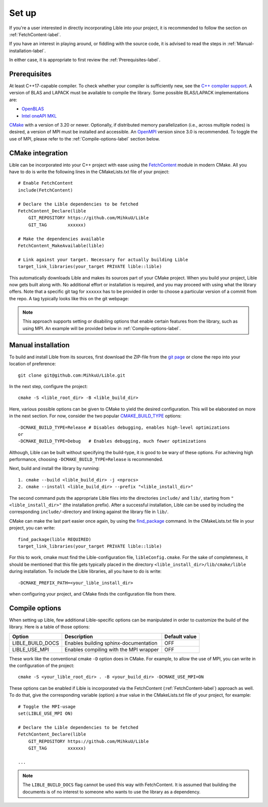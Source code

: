 .. _Set up:

Set up
======

If you're a user interested in directly incorporating Lible into your project, it is recommended 
to follow the section on :ref:`FetchContent-label`.

If you have an interest in playing around, or fiddling with the source code, it is advised to read 
the steps in :ref:`Manual-installation-label`.

In either case, it is appropriate to first review the :ref:`Prerequisites-label`.

.. _Prerequisites-label:

Prerequisites
-------------

At least C++17-capable compiler. To check whether your compiler is sufficiently new, see the
`C++ compiler support <https://en.cppreference.com/w/cpp/compiler_support>`_. A version of BLAS
and LAPACK must be available to compile the library. Some possible BLAS/LAPACK implementations are:

* `OpenBLAS <https://www.openblas.net/>`_
* `Intel oneAPI MKL <https://www.intel.com/content/www/us/en/developer/tools/oneapi/onemkl.html>`_

`CMake <https://cmake.org/>`_ with a version of 3.20 or newer. Optionally, if distributed memory 
parallelization (i.e., across multiple nodes) is desired, a version of MPI must be installed and 
accessible. An `OpenMPI <https://www.open-mpi.org/>`_ version since 3.0 is recommended. To toggle 
the use of MPI, please refer to the :ref:`Compile-options-label` section below.

.. _FetchContent-label:

CMake integration
-----------------

Lible can be incorporated into your C++ project with ease using the
`FetchContent <https://cmake.org/cmake/help/latest/module/FetchContent.html>`_ module
in modern CMake. All you have to do is write the following lines in the CMakeLists.txt file of your 
project::

   # Enable FetchContent
   include(FetchContent)

   # Declare the Lible dependencies to be fetched
   FetchContent_Declare(lible
       GIT_REPOSITORY https://github.com/MihkuU/Lible
       GIT_TAG        xxxxxx)

   # Make the dependencies available
   FetchContent_MakeAvailable(lible)

   # Link against your target. Necessary for actually building Lible
   target_link_libraries(your_target PRIVATE lible::lible)

This automatically downloads Lible and makes its sources part of your CMake project. When you build
your project, Lible now gets built along with. No additional effort or installation is required, and
you may proceed with using what the library offers. Note that a specific git tag for ``xxxxxx`` has 
to be provided in order to choose a particular version of a commit from the repo. A tag typically 
looks like this on the git webpage:

.. image:: git_tag.png

.. note::
   This approach supports setting or disabiling options that enable certain features from the library,
   such as using MPI. An example will be provided below in :ref:`Compile-options-label`.

.. _Manual-installation-label:

Manual installation
-------------------

To build and install Lible from its sources, first download the ZIP-file from the
`git page <https://github.com/MihkuU/Lible>`_
or clone the repo into your location of preference::

   git clone git@github.com:MihkuU/Lible.git

In the next step, configure the project::

   cmake -S <lible_root_dir> -B <lible_build_dir>

Here, various possible options can be given to CMake to yield the desired configuration. This will 
be elaborated on more in the next section. For now, consider the two popular 
`CMAKE_BUILD_TYPE <https://cmake.org/cmake/help/latest/variable/CMAKE_BUILD_TYPE.html#variable:CMAKE_BUILD_TYPE>`_
options::

   -DCMAKE_BUILD_TYPE=Release # Disables debugging, enables high-level optimizations
   or
   -DCMAKE_BUILD_TYPE=Debug   # Enables debugging, much fewer optimizations

Although, Lible can be built without specifying the build-type, it is good to be wary of these 
options. For achieving high performance, choosing ``-DCMAKE_BUILD_TYPE=Release`` is recommended.

Next, build and install the library by running::

   1. cmake --build <lible_build_dir> -j <nprocs>
   2. cmake --install <lible_build_dir> --prefix "<lible_install_dir>"

The second command puts the appropriate Lible files into the directories ``include/`` and ``lib/``,
starting from ``"<lible_install_dir>"`` (the installation prefix). After a successful installation, 
Lible can be used by including the corresponding ``include/``-directory and linking against the 
library file in ``lib/``. 

CMake can make the last part easier once again, by using the 
`find_package <https://cmake.org/cmake/help/latest/command/find_package.html>`_ command.
In the CMakeLists.txt file in your project, you can write::

   find_package(lible REQUIRED)
   target_link_libraries(your_target PRIVATE lible::lible)

For this to work, cmake must find the Lible-configuration file, ``libleConfig.cmake``. For the sake 
of completeness, it should be mentioned that this file gets typically placed in the directory 
``<lible_install_dir>/lib/cmake/lible`` during installation. To include the Lible libraries, all 
you have to do is write::

   -DCMAKE_PREFIX_PATH=<your_lible_install_dir> 

when configuring your project, and CMake finds the configuration file from there.

.. _Compile-options-label:

Compile options
---------------

When setting up Lible, few additional Lible-specific options can be manipulated in order to customize
the build of the library. Here is a table of those options:

+----------------+--------------------------------------+-----------------+
|**Option**      |**Description**                       |**Default value**|
+----------------+--------------------------------------+-----------------+
|LIBLE_BUILD_DOCS|Enables building sphinx-documentation |OFF              |
+----------------+--------------------------------------+-----------------+
|LIBLE_USE_MPI   |Enables compiling with the MPI wrapper|OFF              |
+----------------+--------------------------------------+-----------------+

These work like the conventional cmake ``-D`` option does in CMake. For example, to allow the use of
MPI, you can write in the configuration of the project::

   cmake -S <your_lible_root_dir> . -B <your_build_dir> -DCMAKE_USE_MPI=ON

These options can be enabled if Lible is incorporated via the FetchContent (:ref:`FetchContent-label`) 
approach as well. To do that, give the corresponding variable (option) a `true` value in the 
CMakeLists.txt file of your project, for example::

   # Toggle the MPI-usage
   set(LIBLE_USE_MPI ON)

   # Declare the Lible dependencies to be fetched
   FetchContent_Declare(lible
       GIT_REPOSITORY https://github.com/MihkuU/Lible
       GIT_TAG        xxxxxx)
   
   ...

.. note::
   The ``LIBLE_BUILD_DOCS`` flag cannot be used this way with FetchContent. It is assumed that building
   the documents is of no interest to someone who wants to use the library as a dependency.
